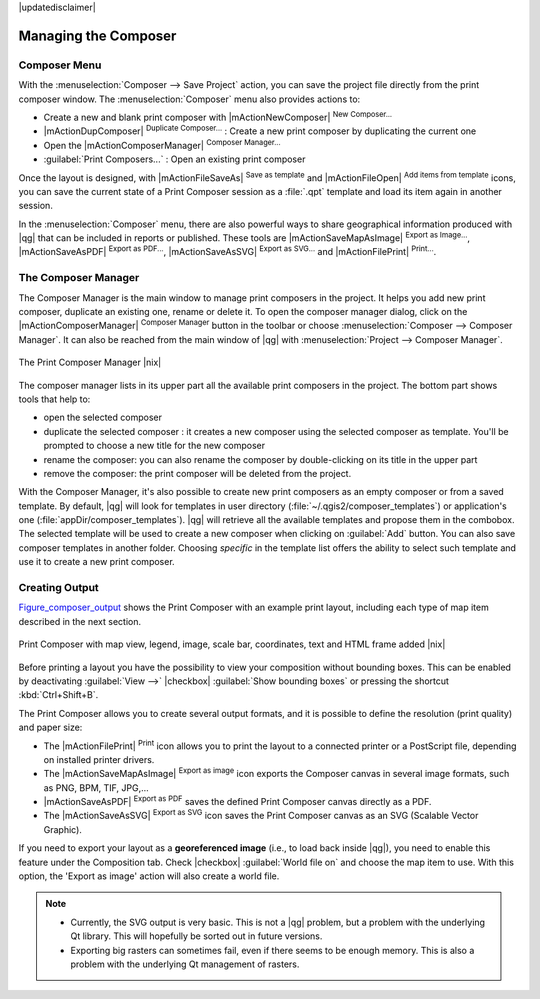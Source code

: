 
|updatedisclaimer|


Managing the Composer
=====================

Composer Menu
--------------
With the :menuselection:`Composer --> Save Project` action, you can save 
the project file directly from the print composer window.
The :menuselection:`Composer` menu also provides actions to:

* Create a new and blank print composer with |mActionNewComposer| :sup:`New Composer...` 
* |mActionDupComposer| :sup:`Duplicate Composer...` : Create a new print composer by duplicating the current one
* Open the |mActionComposerManager| :sup:`Composer Manager...` 
* :guilabel:`Print Composers...` : Open an existing print composer

Once the layout is designed, with |mActionFileSaveAs| :sup:`Save as template` and |mActionFileOpen|
:sup:`Add items from template` icons, you can save the current state of a Print Composer
session as a  :file:`.qpt` template and load its item again in another session.

In the :menuselection:`Composer` menu, there are also powerful ways to share geographical 
information produced with |qg| that can be included in reports or published. These tools 
are |mActionSaveMapAsImage| :sup:`Export as Image...`, |mActionSaveAsPDF| :sup:`Export as PDF...`, 
|mActionSaveAsSVG| :sup:`Export as SVG...` and |mActionFilePrint| :sup:`Print...`.

.. index:: Composer_Manager

.. _composer_manager:

The Composer Manager
--------------------

The Composer Manager is the main window to manage print composers in the project. 
It helps you add new print composer, duplicate an existing one, rename or delete it. 
To open the composer manager dialog, click on the |mActionComposerManager| :sup:`Composer Manager` 
button in the toolbar or choose :menuselection:`Composer --> Composer Manager`. 
It can also be reached from the main window of |qg| with :menuselection:`Project --> Composer Manager`.


.. _figure_composer_manager:

.. only:: html

   **Figure Composer Manager:**

.. figure:: /static/user_manual/print_composer/print_composer_manager.png
   :align: center

   The Print Composer Manager |nix|


The composer manager lists in its upper part all the available print composers in the project. 
The bottom part shows tools that help to:

* open the selected composer
* duplicate the selected composer : it creates a new composer using the selected 
  composer as template. You'll be prompted to choose a new title for the new composer
* rename the composer: you can also rename the composer by double-clicking on its title in the upper part
* remove the composer: the print composer will be deleted from the project.

With the Composer Manager, it's also possible to create new print composers as an 
empty composer or from a saved template. By default, |qg| will look for templates 
in user directory (:file:`~/.qgis2/composer_templates`) or application's one 
(:file:`appDir/composer_templates`). |qg| will retrieve all the available templates 
and propose them in the combobox. The selected template will be used to create 
a new composer when clicking on :guilabel:`Add` button. 
You can also save composer templates in another folder. 
Choosing *specific* in the template list offers the ability to select such 
template and use it to create a new print composer. 


.. index::
   single:Printing; Export_Map


Creating Output
---------------

Figure_composer_output_ shows the Print Composer with an example print layout,
including each type of map item described in the next section.

.. _figure_composer_output:

.. only:: html

   **Figure Composer Output:**

.. figure:: /static/user_manual/print_composer/print_composer_complete.png
   :align: center

   Print Composer with map view, legend, image, scale bar, coordinates, text and HTML frame added |nix|

.. index:: Export_as_image, Export_as_PDF, Export_as_SVG

Before printing a layout you have the possibility to view your composition without bounding
boxes. This can be enabled by deactivating :guilabel:`View -->` |checkbox| :guilabel:`Show bounding boxes`
or pressing the shortcut :kbd:`Ctrl+Shift+B`.

The Print Composer allows you to create several output formats, and it is possible
to define the resolution (print quality) and paper size:

* The |mActionFilePrint| :sup:`Print` icon allows you to print the layout to a
  connected printer or a PostScript file, depending on installed printer drivers.
* The |mActionSaveMapAsImage| :sup:`Export as image` icon exports the Composer
  canvas in several image formats, such as PNG, BPM, TIF, JPG,...
* |mActionSaveAsPDF| :sup:`Export as PDF` saves the defined Print Composer
  canvas directly as a PDF.
* The |mActionSaveAsSVG| :sup:`Export as SVG` icon saves the Print Composer canvas
  as an SVG (Scalable Vector Graphic).

If you need to export your layout as a **georeferenced image** (i.e., to load back
inside |qg|), you need to enable this feature under the Composition tab. Check 
|checkbox| :guilabel:`World file on` and choose the map item to use. With this option, the
'Export as image' action will also create a world file.

.. note::

   * Currently, the SVG output is very basic. This is not a |qg| problem, but a
     problem with the underlying Qt library. This will hopefully be sorted out 
     in future versions.
   * Exporting big rasters can sometimes fail, even if there seems to be 
     enough memory. This is also a problem with the underlying Qt management 
     of rasters.


